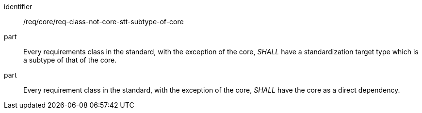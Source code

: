 [[req_req-class-not-core-stt-subtype-of-core]]
[[req-22]]

[requirement]
====
[%metadata]
identifier:: /req/core/req-class-not-core-stt-subtype-of-core
part:: Every requirements class in the standard, with the exception of the core, _SHALL_ have a standardization target type which is a subtype of that of the core.
part:: Every requirement class in the standard, with the exception of the core, _SHALL_ have the core as a direct dependency.
====
